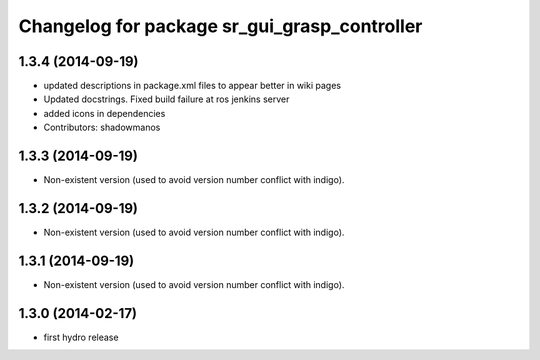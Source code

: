 ^^^^^^^^^^^^^^^^^^^^^^^^^^^^^^^^^^^^^^^^^^^^^
Changelog for package sr_gui_grasp_controller
^^^^^^^^^^^^^^^^^^^^^^^^^^^^^^^^^^^^^^^^^^^^^

1.3.4 (2014-09-19)
------------------
* updated descriptions in package.xml files to appear better in wiki pages
* Updated docstrings. Fixed build failure at ros jenkins server
* added icons in dependencies
* Contributors: shadowmanos

1.3.3 (2014-09-19)
------------------
* Non-existent version (used to avoid version number conflict with indigo).

1.3.2 (2014-09-19)
------------------
* Non-existent version (used to avoid version number conflict with indigo).

1.3.1 (2014-09-19)
------------------
* Non-existent version (used to avoid version number conflict with indigo).

1.3.0 (2014-02-17)
------------------
* first hydro release
